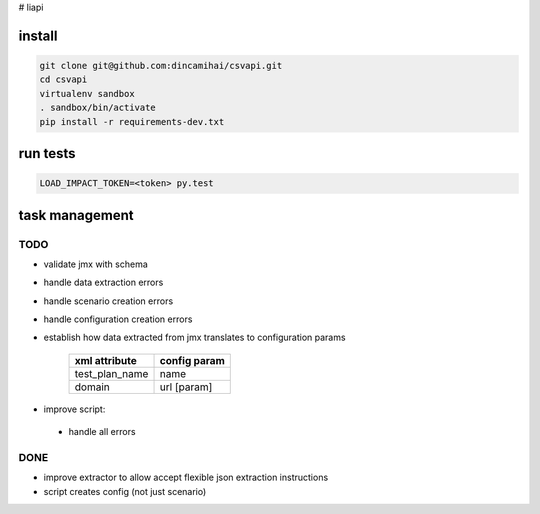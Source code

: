# liapi

install
-------
.. code-block:: bash

   git clone git@github.com:dincamihai/csvapi.git
   cd csvapi
   virtualenv sandbox
   . sandbox/bin/activate
   pip install -r requirements-dev.txt

run tests
---------
.. code-block:: bash

   LOAD_IMPACT_TOKEN=<token> py.test

task management
---------------

TODO
````
- validate jmx with schema
- handle data extraction errors
- handle scenario creation errors
- handle configuration creation errors
- establish how data extracted from jmx translates to configuration params

    +----------------+--------------+
    | xml attribute  | config param |
    +================+==============+
    | test_plan_name | name         |
    +----------------+--------------+
    | domain         | url [param]  |
    +----------------+--------------+

- improve script:
 - handle all errors


DONE
````
- improve extractor to allow accept flexible json extraction instructions
- script creates config (not just scenario)
